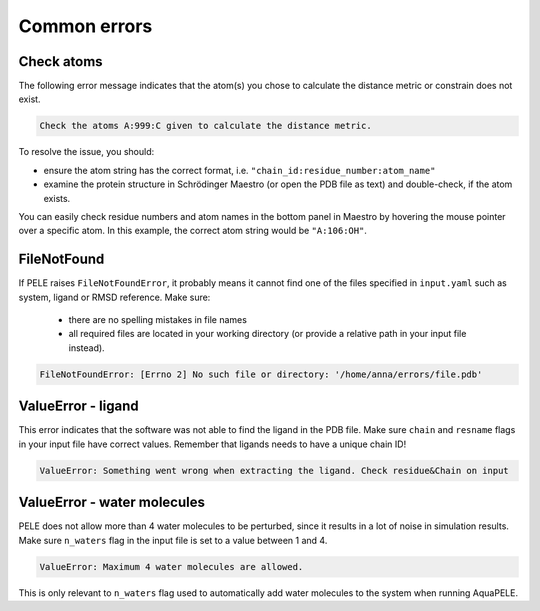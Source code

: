 Common errors
================

Check atoms
++++++++++++++++++++++

The following error message indicates that the atom(s) you chose to calculate the distance metric or constrain does not exist.


..  code-block:: console

    Check the atoms A:999:C given to calculate the distance metric.

To resolve the issue, you should:

- ensure the atom string has the correct format, i.e. ``"chain_id:residue_number:atom_name"``

- examine the protein structure in Schrödinger Maestro (or open the PDB file as text) and double-check, if the atom exists.

You can easily check residue numbers and atom names in the bottom panel in Maestro by hovering the mouse pointer over a specific atom. In this example, the correct atom string would be ``"A:106:OH"``.

.. image:: ../img/ppi_tutorial_1e.png
  :width: 400
  :align: center


FileNotFound
++++++++++++++++++

If PELE raises ``FileNotFoundError``, it probably means it cannot find one of the files specified in ``input.yaml`` such as system, ligand or RMSD reference. Make sure:

    - there are no spelling mistakes in file names

    - all required files are located in your working directory (or provide a relative path in your input file instead).

..  code-block:: console

    FileNotFoundError: [Errno 2] No such file or directory: '/home/anna/errors/file.pdb'


ValueError - ligand
++++++++++++++++++++

This error indicates that the software was not able to find the ligand in the PDB file. Make sure ``chain`` and ``resname`` flags
in your input file have correct values. Remember that ligands needs to have a unique chain ID!

..  code-block:: console

    ValueError: Something went wrong when extracting the ligand. Check residue&Chain on input


ValueError - water molecules
+++++++++++++++++++++++++++++++

PELE does not allow more than 4 water molecules to be perturbed, since it results in a lot of noise in simulation results. Make sure
``n_waters`` flag in the input file is set to a value between 1 and 4.

.. code-block:: console

    ValueError: Maximum 4 water molecules are allowed.

This is only relevant to ``n_waters`` flag used to automatically add water molecules to the system when running AquaPELE.